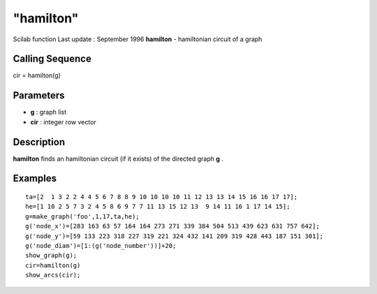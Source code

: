 ====
"hamilton"
====

Scilab function Last update : September 1996
**hamilton** - hamiltonian circuit of a graph



Calling Sequence
~~~~~~~~~~~~~~~~

cir = hamilton(g)




Parameters
~~~~~~~~~~


+ **g** : graph list
+ **cir** : integer row vector




Description
~~~~~~~~~~~

**hamilton** finds an hamiltonian circuit (if it exists) of the
directed graph **g** .



Examples
~~~~~~~~


::

    
    
    ta=[2  1 3 2 2 4 4 5 6 7 8 8 9 10 10 10 10 11 12 13 13 14 15 16 16 17 17];
    he=[1 10 2 5 7 3 2 4 5 8 6 9 7 7 11 13 15 12 13  9 14 11 16 1 17 14 15];
    g=make_graph('foo',1,17,ta,he);
    g('node_x')=[283 163 63 57 164 164 273 271 339 384 504 513 439 623 631 757 642];
    g('node_y')=[59 133 223 318 227 319 221 324 432 141 209 319 428 443 187 151 301];
    g('node_diam')=[1:(g('node_number'))]+20;
    show_graph(g);
    cir=hamilton(g)
    show_arcs(cir);
     
      




